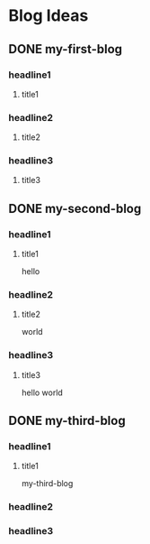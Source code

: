 #+hugo_base_dir: /home/dream/blog/
#+hugo_section: post
#+hugo_auto_set_lastmod: t
#+hugo_custom_front_matter: :toc true
#+hugo_code_fence: nil
#+STARTUP: logdrawer
#+OPTIONS: author:nil



* Blog Ideas
** DONE my-first-blog
CLOSED: [2024-04-29 Mon 04:42]
:PROPERTIES:
:EXPORT_FILE_NAME: my-first-blog
:END:
:LOGBOOK:
- State "DONE"       from "TODO"       [2024-04-29 Mon 04:42]
:END:

*** headline1
**** title1

*** headline2
**** title2

*** headline3
**** title3
** DONE my-second-blog
CLOSED: [2024-04-29 Mon 04:46]
:PROPERTIES:
:EXPORT_FILE_NAME: my-second-blog
:END:
:LOGBOOK:
- State "DONE"       from "TODO"       [2024-04-29 Mon 04:46]
:END:

*** headline1
**** title1
hello

*** headline2
**** title2
world

*** headline3
**** title3
hello world
** DONE my-third-blog
CLOSED: [2024-05-02 Thu 00:36]
:PROPERTIES:
:EXPORT_FILE_NAME: my-third-blog
:END:
:LOGBOOK:
- State "DONE"       from "TODO"       [2024-05-02 Thu 00:36]
:END:

*** headline1
**** title1
my-third-blog

*** headline2

*** headline3
